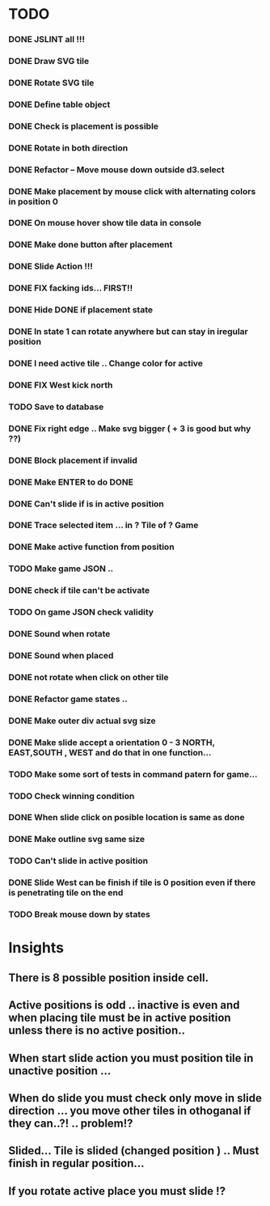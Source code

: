 #+TITLE Regatta A board game by Martijn Althuizen
#+AUTHOR Cobranet
#+DATE 2016-01-27
* TODO
*** DONE JSLINT all !!!
*** DONE Draw SVG tile
*** DONE Rotate SVG tile 
*** DONE Define table object
*** DONE Check is placement is possible
*** DONE Rotate in both direction 

*** DONE Refactor -- Move mouse down outside d3.select
*** DONE Make placement by mouse click with alternating colors in position 0
*** DONE On mouse hover show tile data in console
*** DONE Make done button after placement
*** DONE Slide Action !!!
*** DONE FIX facking ids... FIRST!!
*** DONE Hide DONE if placement state
*** DONE In state 1 can rotate anywhere but can stay in iregular position
*** DONE I need active tile .. Change color for active
*** DONE FIX West kick north 
*** TODO Save to database
*** DONE Fix right edge .. Make svg bigger ( + 3 is good but why ??)
*** DONE Block placement if invalid
*** DONE Make ENTER to do DONE
*** DONE Can't slide if is in active position
*** DONE Trace selected item ... in ? Tile of ? Game 
*** DONE Make active function from position
*** TODO Make game JSON .. 
*** DONE check if tile can't be activate
*** TODO On game JSON check validity
*** DONE Sound when rotate
*** DONE Sound when placed
*** DONE not rotate when click on other tile
*** DONE Refactor game states .. 
*** DONE Make outer div actual svg size
*** DONE Make slide accept a orientation 0 - 3 NORTH, EAST,SOUTH , WEST and do that in one function...  
*** TODO Make some sort of tests in command patern for game...
*** TODO Check winning condition
*** DONE When slide click on posible location is same as done
*** DONE Make outline svg same size 
*** TODO Can't slide in active position
*** DONE Slide West can be finish if tile is 0 position even if there is penetrating tile on the end
*** TODO Break mouse down by states
* Insights
** There is 8 possible position inside cell.
** Active positions is odd .. inactive is even and when placing tile must be in active position unless there is no active position..
** When start slide action you must position tile in unactive position ... 
** When do slide you must check only move in slide direction ... you move other tiles in othoganal if they can..?! .. problem!?
** Slided... Tile is slided (changed position ) .. Must finish in regular position... 
** If you rotate active place you must slide !?
